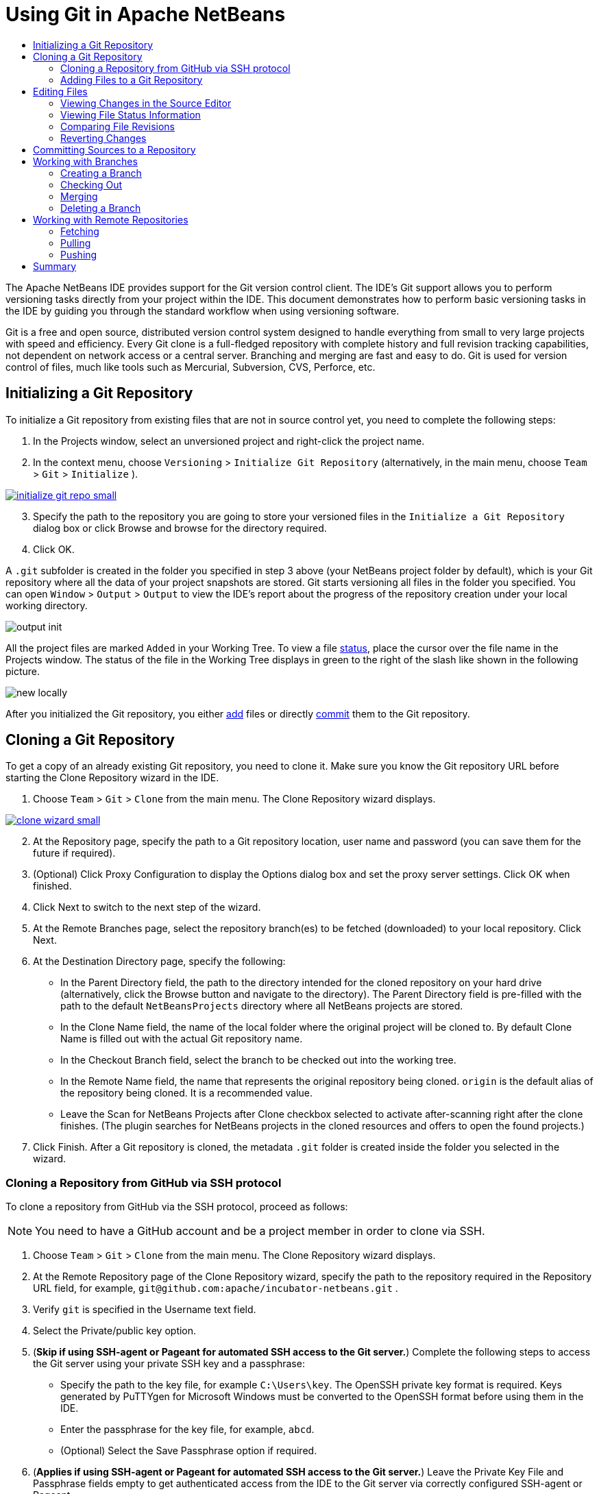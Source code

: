 //
//     Licensed to the Apache Software Foundation (ASF) under one
//     or more contributor license agreements.  See the NOTICE file
//     distributed with this work for additional information
//     regarding copyright ownership.  The ASF licenses this file
//     to you under the Apache License, Version 2.0 (the
//     "License"); you may not use this file except in compliance
//     with the License.  You may obtain a copy of the License at
//
//       http://www.apache.org/licenses/LICENSE-2.0
//
//     Unless required by applicable law or agreed to in writing,
//     software distributed under the License is distributed on an
//     "AS IS" BASIS, WITHOUT WARRANTIES OR CONDITIONS OF ANY
//     KIND, either express or implied.  See the License for the
//     specific language governing permissions and limitations
//     under the License.
//

= Using Git in Apache NetBeans
:jbake-type: tutorial
:jbake-tags: tutorials
:jbake-status: published
:syntax: true
:icons: font
:source-highlighter: pygments
:toc: left
:toc-title:
:description: Using Git Support in NetBeans IDE - Apache NetBeans
:keywords: Apache NetBeans, Tutorials, Using Git Support in NetBeans IDE

The Apache NetBeans IDE provides support for the Git version control client. The IDE's Git support allows you to perform versioning tasks directly from your project within the IDE. This document demonstrates how to perform basic versioning tasks in the IDE by guiding you through the standard workflow when using versioning software.

Git is a free and open source, distributed version control system designed to handle everything from small to very large projects with speed and efficiency. Every Git clone is a full-fledged repository with complete history and full revision tracking capabilities, not dependent on network access or a central server. Branching and merging are fast and easy to do. Git is used for version control of files, much like tools such as Mercurial, Subversion, CVS, Perforce, etc.

== Initializing a Git Repository

To initialize a Git repository from existing files that are not in source control yet, you need to complete the following steps:

1. In the Projects window, select an unversioned project and right-click the project name.
2. In the context menu, choose  ``Versioning``  >  ``Initialize Git Repository``  (alternatively, in the main menu, choose  ``Team``  >  ``Git``  >  ``Initialize`` ).
[.feature]
--
image::images/initialize-git-repo-small.png[role="left", link="images/initialize-git-repo.png"]
--
[start=3]
3. Specify the path to the repository you are going to store your versioned files in the  ``Initialize a Git Repository ``  dialog box or click Browse and browse for the directory required.
4. Click OK.

A  ``.git``  subfolder is created in the folder you specified in step 3 above (your NetBeans project folder by default), which is your Git repository where all the data of your project snapshots are stored. Git starts versioning all files in the folder you specified.
You can open  ``Window``  >  ``Output``  >  ``Output``  to view the IDE's report about the progress of the repository creation under your local working directory.

image::images/output-init.png[]

All the project files are marked  ``Added``  in your Working Tree. To view a file <<viewFileStatus,status>>, place the cursor over the file name in the Projects window. The status of the file in the Working Tree displays in green to the right of the slash like shown in the following picture.

image::images/new-locally.png[]

After you initialized the Git repository, you either <<add,add>> files or directly <<committing,commit>> them to the Git repository.

== Cloning a Git Repository

To get a copy of an already existing Git repository, you need to clone it. Make sure you know the Git repository URL before starting the Clone Repository wizard in the IDE.

1. Choose  ``Team``  >  ``Git``  >  ``Clone``  from the main menu. The Clone Repository wizard displays.
[.feature]
--
image::images/clone-wizard-small.png[role="left", link="images/clone-wizard.png"]
--
[start=2]
2. At the Repository page, specify the path to a Git repository location, user name and password (you can save them for the future if required).
3. (Optional) Click Proxy Configuration to display the Options dialog box and set the proxy server settings. Click OK when finished.
4. Click Next to switch to the next step of the wizard.
5. At the Remote Branches page, select the repository branch(es) to be fetched (downloaded) to your local repository. Click Next.
6. At the Destination Directory page, specify the following:
* In the Parent Directory field, the path to the directory intended for the cloned repository on your hard drive (alternatively, click the Browse button and navigate to the directory).
The Parent Directory field is pre-filled with the path to the default  ``NetBeansProjects``  directory where all NetBeans projects are stored.
* In the Clone Name field, the name of the local folder where the original project will be cloned to.
By default Clone Name is filled out with the actual Git repository name.
* In the Checkout Branch field, select the branch to be checked out into the working tree.
* In the Remote Name field, the name that represents the original repository being cloned.
 ``origin``  is the default alias of the repository being cloned. It is a recommended value.
* Leave the Scan for NetBeans Projects after Clone checkbox selected to activate after-scanning right after the clone finishes. (The plugin searches for NetBeans projects in the cloned resources and offers to open the found projects.)
7. Click Finish.
After a Git repository is cloned, the metadata  ``.git``  folder is created inside the folder you selected in the wizard.

=== Cloning a Repository from GitHub via SSH protocol

To clone a repository from GitHub via the SSH protocol, proceed as follows:

NOTE: You need to have a GitHub account and be a project member in order to clone via SSH.

1. Choose  ``Team``  >  ``Git``  >  ``Clone``  from the main menu. The Clone Repository wizard displays.
2. At the Remote Repository page of the Clone Repository wizard, specify the path to the repository required in the Repository URL field, for example,  ``git@github.com:apache/incubator-netbeans.git`` .
3. Verify  ``git``  is specified in the Username text field.
4. Select the Private/public key option.
5. (*Skip if using SSH-agent or Pageant for automated SSH access to the Git server.*) Complete the following steps to access the Git server using your private SSH key and a passphrase:
* Specify the path to the key file, for example ``C:\Users\key``. The OpenSSH private key format is required. Keys generated by PuTTYgen for Microsoft Windows must be converted to the OpenSSH format before using them in the IDE.
* Enter the passphrase for the key file, for example,  ``abcd``.
* (Optional) Select the Save Passphrase option if required.
[start=6]
6. (*Applies if using SSH-agent or Pageant for automated SSH access to the Git server.*) Leave the Private Key File and Passphrase fields empty to get authenticated access from the IDE to the Git server via correctly configured SSH-agent or Pageant.
7. (Optional) Click Proxy Configuration to display the Options dialog box and set the proxy server settings. Click OK when finished.

[.feature]
--
image::images/github-repo-small.png[role="left", link="images/github-repo.png"]
--
[start=8]
8. Click Next.
9. At the Remote Branches page, select the repository branch(es) to be fetched (downloaded) to your local repository, for example  ``master`` .

[.feature]
--
image::images/github-branches-small.png[role="left", link="images/github-branches.png"]
--
[start=10]
10. Click Next.
11. At the Destination Directory page, specify the following:
* In the Parent Directory field, the path to the directory intended for the cloned repository on your hard drive (alternatively, click the Browse button and navigate to the directory).
The Parent Directory field is pre-filled with the path to the default  ``NetBeansProjects``  directory where all NetBeans projects are stored.
* In the Clone Name field, the name of the local folder where the original project will be cloned to.
By default Clone Name is filled out with the actual Git repository name.
* In the Checkout Branch field, select the branch to be checked out into the working tree.
* In the Remote Name field, the name that represents the original repository being cloned.
 ``origin``  is the default alias of the repository being cloned. It is a recommended value.
* Leave the Scan for NetBeans Projects after Clone checkbox selected to activate after-scanning right after the clone finishes. (The plugin searches for NetBeans projects in the cloned resources and offers to open the found projects.)

[.feature]
--
image::images/github-destination-small.png[role="left", link="images/github-destination.png"]
--
[start=12]
12. Click Finish.
After the repository is cloned, the Clone Completed message displays.

image::images/clone-completed.png[]
[start=13]
13. Choose the desired option.

=== Adding Files to a Git Repository

To start tracking a new file and also to stage changes to an already tracked file in the Git repository, you need to add it to the repository.

When adding files to a Git repository, the IDE composes and saves snapshots of your project first in the Index. After you perform the commit, the IDE saves those snapshots in the HEAD. The IDE allows you to choose between the two workflows described in the following table.

|===
|Workflow Description |Explicitly add new or modified files to the Index and then commit only those that are staged in the Index to the HEAD |Skip adding new or modified files to the Index and commit the required files directly to the HEAD

|Steps to Follow the Workflow  |

1. In the Projects window, right-click the file you want to add.

2. In the context menu, choose  ``Git``  >  ``Add`` . This adds the file contents to the Index before you commit it.

3. In the Projects window, right-click the file you want to commit.

4. In the Commit dialog box, select the Changes between HEAD and Index ( image::images/changes-head-index.png[] ) toggle button. This displays the list of files that are already staged.

5. Commit the file(s) as described in the <<committing,Committing Sources to a Repository>> section below.
 |

1. In the Projects window, right-click the file you want to commit.

2. In the context menu, choose  ``Git``  >  ``Commit`` .

3. In the Commit dialog box, select the Select the Changes between HEAD and Working Tree (image::images/changes-head-wt.png[]) toggle button. This displays the list of files that are not staged.

4. Commit the file(s) as described in the <<committing,Committing Sources to a Repository>> section below.

|===

NOTE: The <<viewFileStatus,status>> of the file in the HEAD displays in green to the left of the slash like shown in the following picture.

image::images/new.png[]

The action works recursively if invoked on folders while respecting the NetBeans IDE flat folder content structure.

== Editing Files

Once you have a Git versioned project opened in the IDE, you can begin making changes to sources. As with any project opened in NetBeans IDE, you can open files in the Source Editor by double-clicking on their nodes, as they appear in the IDE's windows (e.g., Projects (Ctrl-1), Files (Ctrl-2), Favorites (Ctrl-3) windows).

When working with source files in the IDE, there are various UI components at your disposal, which aid in both viewing and operating version control commands:

* <<_viewing_changes_in_the_source_editor,Viewing Changes in the Source Editor>>
* <<_viewing_file_status_information,Viewing File Status Information>>
* <<_reverting_changes,Reverting Changes>>

=== Viewing Changes in the Source Editor

When you open a versioned file in the IDE's Source Editor, you can view real-time changes occurring to your file as you modify it against the base version from the Git repository. As you work, the IDE uses color coding in the Source Editor's margins to convey the following information:

*  *Blue.* Indicates lines that have been changed since the earlier revision.
*  *Green.* Indicates lines that have been added since the earlier revision.
*  *Red.* Indicates lines that have been removed since the earlier revision.

The Source Editor's left margin shows changes occurring on a line-by-line basis. When you modify a given line, changes are immediately shown in the left margin.

image::images/left-margin.png[]

NOTE: You can click on a color grouping in the margin to call versioning commands. For example, the picture below shows widgets available to you when clicking a red icon which indicates that lines have been removed from your local copy:

image::images/left-widgets.png[]

The Source Editor's right margin provides you with an overview that displays changes made to your file as a whole, from top to bottom. Color coding is generated immediately when you make changes to your file.

image::images/right-margin.png[]

*Note*: You can click on a specific point within the margin to bring your inline cursor immediately to that location in the file. To view the number of lines affected, hover your mouse over the colored icons in the right margin:

image::images/right-lines-number.png[]

=== Viewing File Status Information

When you are working in the Projects (Ctrl-1), Files (Ctrl-2), Favorites (Ctrl-3), or Versioning views, the IDE provides several visual features that aid in viewing status information about your files. In the example below, notice how the badge (e.g. image::images/blue-badge.png[]), color of the file name, and adjacent status label, all coincide with each other to provide you with a simple but effective way to keep track of versioning information on your files:

image::images/file-status.png[]

Badges, color coding, file status labels, and perhaps most importantly, the Git Diff Viewer all contribute to your ability to effectively view and manage versioning information in the IDE.

* <<badges,Badges and Color Coding>>
* <<fileStatus,File Status Labels>>
* <<versioningView,Git Versioning View>>

==== Badges and Color Coding

Badges are applied to project, folder, and package nodes and inform you of the status of files contained within that node:

The following table displays the color scheme used for badges:

|===
|UI Component |Description

|*Blue Badge*
image:images/blue-badge.png[]
|Indicates the presence of files that have been modified, added or deleted in your working tree. For packages, this badge applies only to the package itself and not its subpackages. For projects or folders, the badge indicates changes within that item, or any of the contained subfolders.

|*Red Badge*
image:images/red-badge.png[]
|Marks projects, folders or packages that contain _conflicting_ files. For packages, this badge applies only to the package itself and not its subpackages. For projects or folders, the badge indicates conflicts within that item, or any of the contained subfolders.
|===

Color coding is applied to file names in order to indicate their current status against the repository:

|===
|Color |Example |Description

|*No specific color (black)* |
image:images/black-text.png[]
|Indicates that the file has no changes.

|*Blue* |
image:images/blue-text.png[]
|Indicates that the file has been locally modified.

|*Green* |
image:images/green-text.png[]
|Indicates that the file has been locally added.

|*Red* |
image:images/red-text.png[]
|Indicates that the file is in a merge conflict.

|*Gray* |
image:images/gray-text.png[]
|Indicates that the file is ignored by Git and will not be included in versioning commands (e.g. Update and Commit). Files cannot be ignored if they are versioned.
|===

==== Git Versioning View

The Git Versioning view provides you with a real-time list of all of the changes made to files within a selected folder of your local working tree. It opens by default in the bottom panel of the IDE, listing added, deleted or modified files.

To open the Versioning view, select a versioned file or folder (e.g. from the Projects, Files, or Favorites window) and either choose  ``Git``  >  ``Show Changes``  from the right-click menu, or choose  ``Team``  >  ``Show Changes``  from the main menu. The following window appears in the bottom of the IDE:

[.feature]
--
image::images/versioning-view-small.png[role="left", link="images/versioning-view.png"]
--

By default, the Versioning view displays a list of all modified files within the selected package or folder in your Working Tree. Using the buttons in the toolbar, you can choose to display the list of files which have differences either between Index and HEAD, Working Tree and Index or Working Tree and HEAD. You can also click the column headings above the listed files to sort the files by name, status or location.

The Versioning view toolbar also includes buttons that enable you to invoke the most common Git tasks on all files displayed in the list. The following table lists the Git commands available in the toolbar of the Versioning view:

|===
|Icon |Name |Function

|
image:images/changes-head-wt.png[]
|*Changes between HEAD and Working Tree* |Displays a list of files that are either already staged or only modified/created and not staged yet.

|
image:images/changes-head-index.png[]
|*Changes between HEAD and Index* |Displays a list of files that are staged.

|
image:images/changes-index-wt.png[]
|*Changes between Index and Working Tree* |Displays files that have differences between their staged and Working Tree states.

|
image:images/refresh.png[]
|*Refresh Statuses* |Refreshes the status of the selected files and folders. Files displayed in the Versioning view can be refreshed to reflect any changes that may have been made externally.

|
image:images/open-diff.png[]
|*Open Diff* |Opens the Diff Viewer providing you with a side-by-side comparison of your local copies and the versions maintained in the repository.

|
image:images/update.png[]
|*Revert Modifications* |Displays the <<revertdialog,Revert Modifications>> dialog box.

|
image:images/commit-button.png[]
|*Commit Changes* |Displays the <<commitdialog,Commit>> dialog box.
|===

You can access other Git commands in the Versioning view by selecting a table row that corresponds to a modified file, and choosing a command from the right-click menu:

[.feature]
--
image::images/versioning-right-click-small.png[role="left", link="images/versioning-right-click.png"]
--

=== Comparing File Revisions

Comparing file versions is a common task when working with versioned projects. The IDE enables you to compare revisions by using the Diff command:

NOTE: Several comparing modes - Diff To HEAD, Diff To Tracked, and Diff To - are available in the IDE.

1. Select a versioned file or folder (e.g. from the  ``Projects`` ,  ``Files`` , or  ``Favorites``  window).
2. Choose  ``Team``  >  ``Diff``  >  ``Diff to HEAD``  from the main menu.
A graphical Diff Viewer opens for the selected file(s) and revisions in the IDE's main window. The Diff Viewer displays two copies in side-by-side panels. The more current copy appears on the right side, so if you are comparing a repository revision against your working tree, the working tree displays in the right panel:

[.feature]
--
image::images/diff-viewer-small.png[role="left", link="images/diff-viewer.png"]
--

The Diff Viewer makes use of the same <<color-coding-table,color coding>> used elsewhere to display version control changes. In the screen capture displayed above, the green block indicates content that has been added to the more current revision. The red block indicates that content from the earlier revision has been removed from the later. Blue indicates that changes have occurred within the highlighted line(s).

NOTE: Other revisions can be selected from the  ``Diff``  and  ``to``  drop-down lists below the Diff Viewer toolbar.

The Diff Viewer toolbar also includes buttons that enable you to invoke the most common Git tasks on all files displayed in the list. The following table lists the Git commands available in the toolbar of the Diff Viewer:

|===
|Icon |Name |Function

|
image:images/changes-head-wt.png[]
|*Changes between HEAD and Working Tree* |Displays a list of files that are either already staged or only modified/created and not staged yet.

|
image:images/changes-head-index.png[]
|*Changes between HEAD and Index* |Displays a list of files that are staged.

|
image:images/changes-index-wt.png[]
|*Changes between Index and Working Tree* |Displays files that have differences between their staged and working tree states.

|
image:images/nextdiff.png[]
|*Go to Next Difference* |Displays next difference in the file.

|
image:images/prevdiff.png[]
|*Go to Previous Difference* |Displays previous difference in the file.

|
image:images/refresh.png[]
|*Refresh Statuses* |Refreshes the status of the selected files and folders. Files displayed in the Versioning window can be refreshed to reflect any changes that may have been made externally.

|
image:images/update.png[]
|*Revert Modifications* |Displays the <<revertdialog,Revert Modifications>> dialog box.

|
image:images/commit-button.png[]
|*Commit Changes* |Displays the <<commitdialog,Commit>> dialog box.
|===

If you are performing a diff on your local copy in the Working Tree, the IDE enables you to make changes directly from within the Diff Viewer. To do so, you can either place your cursor within the right pane of the Diff Viewer and modify your file accordingly, otherwise make use of the inline icons that display adjacent to each highlighted change:

|===
|Icon |Name |Function

|
image:images/insert.png[]
|*Replace* |Inserts the highlighted text into your Working Tree copy.

|
image:images/arrow.png[]
|*Move All* |Reverts the whole local Working Tree copy.

|
image:images/remove.png[]
|*Remove* |Removes the highlighted text from the local Working Tree copy.
|===

=== Reverting Changes

To throw away local changes made to selected files in your Working Tree and replace those files with the ones in the Index or HEAD:

1. Select a versioned file or folder (e.g. from the  ``Projects`` ,  ``Files`` , or  ``Favorites``  window).
2. Choose  ``Team``  >  ``Revert Modifications``  from the main menu.
The  ``Revert Modifications``  dialog box displays.

image::images/revert.png[]
[start=3]
3. Specify additional options (e.g.,  ``Revert only Uncommitted Changes in Index to HEAD`` ) .
4. Click Revert.

The IDE replaces the selected files with those specified in <<three,step 3>> above.

== Committing Sources to a Repository

To commit files to the Git repository:

1. In the  ``Projects``  window, right-click the file(s) you want to commit.
2. In the context menu, choose  ``Git``  >  ``Commit`` .

The  ``Commit``  dialog box displays.

[.feature]
--
image::images/commit-small.png[role="left", link="images/commit.png"]
--

The  ``Commit``  dialog box contains the following components:

*  ``Commit Message``  text area intended for describing the change being committed
*  ``Author``  and  ``Commiter``  drop-down lists that allow to differentiate between those who made the change and who physically committed the file if necessary.
*  ``Files to Commit``  section that lists:
* all files modified,
* all files that have been deleted in the Working Tree (locally),
* all new files (i.e. files that do not yet exist in the Git repository),
* all files that you have renamed.

Two toggle buttons that switch the mode in which the actual commit is to be performed are available here:

|===
|UI Component |Name |Description

|image:images/changes-head-index.png[]
|*Changes between HEAD and Index* |Displays a list of files that are staged.

|image:images/changes-head-wt.png[]
|*Changes between HEAD and Working Tree* |Displays a list of files that are either already staged or only modified/created and not staged yet.
|===

*Note*: To specify here whether to exclude individual files from the commit, either deselect the checkbox in the first column called  ``Commit``  or right-click a file row in the  ``Commit Action``  column and choose  ``Exclude from commit``  from the pop-up menu. To display the Diff Viewer here, right-click a file row in the  ``Commit Action``  column and choose  ``Diff``  from the pop-up menu.

*  ``Update Issue``  section intended for tracking issues related to the change being committed.

NOTE: You need to install the JIRA or Subversion plugin to start tracking issues in the IDE.
[start=3]
3. Type in a commit message in the  ``Commit Message``  text area. Alternatively, you can do any of the following:
* click the  ``Recent Messages``  ( image::images/recent-msgs.png[] ) icon located in the upper right corner to view and select from a list of messages that you have previously used,
* click the  ``Load Template``  (image::images/msg-template.png[]) icon located in the upper right corner to select a message template.
4. After specifying actions for individual files, click  ``Commit`` .
The IDE executes the commit and stores your snapshots to the repository. The IDE's status bar, located in the bottom right of the interface, displays as the commit action takes place. Upon a successful commit, versioning badges disappear in the  ``Projects`` ,  ``Files``  and  ``Favorites``  windows, and the color coding of committed files returns to black.

== Working with Branches

The IDE's Git support enables you to maintain different versions of an entire code base using branches.

When working with branches in the IDE, the following actions are supported:

* <<_creating_a_branch,Creating>>
* <<_checking_out,Checking out>>
* <<_merging,Merging>>
* <<_deleting,Deleting>>

=== Creating a Branch

To create a local branch, if you want to work on a separate version of your file system for stabilization or experimentation purposes without disturbing the main trunk, complete the following steps:

1. In the Projects or Files window, choose a project or folder from the repository in which you want to create the branch.
2. In the main menu, choose Team > Branch/Tag > Create Branch.

NOTE: As an alternative right-click the versioned project or folder and choose Git > Branch/Tag > Create Branch in the popup menu.

The Create Branch dialog box displays.

[.feature]
--
image::images/create-branch-small.png[role="left", link="images/create-branch.png"]
--
[start=3]
3. In the Branch Name field, enter the name of the branch being created.
4. Type a specific revision of the selected item by entering a commit ID, existing branch, or tag name in the Revision field or press Select to view the list of revisions maintained in the repository.
5. (Optional) In the Select Revision dialog box, expand Branches and choose the branch required, specify the commit ID in the adjacent list, and press Select.
6. Review the Commit ID, Author, Message fields information specific to the revision being branched from and click Create.
The branch is added to the  ``Branches/Local``  folder of the Git repository.

[.feature]
--
image::images/branch-added-small.png[role="left", link="images/branch-added.png"]
--

=== Checking Out

If you need to edit files on a branch that already exists, you can check out the branch to copy the files to your Working Tree.

To check out a revision, perform the following:

1. Choose Team > Checkout > Checkout Revision from the main menu.
The Checkout Selected Revision dialog box displays.

[.feature]
--
image::images/chkout-rev-small.png[role="left", link="images/chkout-rev.png"]
--
[start=2]
2. Specify the revision required by entering a commit ID, existing branch, or tag name in the Revision field or press Select to view the list of revisions maintained in the repository.
3. Skip if you did not press Select in the previous step. In the Select Revision dialog box, expand Branches and choose the branch required, specify the commit ID in the adjacent list if required, and press Select.

NOTE: If the specified revision refers to a valid commit that is not marked with a branch name, your HEAD becomes detached and you are no longer on any branch.
[start=4]
4. Review the Commit ID, Author, Message fields information specific to the revision being checked out.
5. To create a new branch out of the checked out revision, choose the Checkout as New Branch option and enter the name in the Branch Name field.
6. Press Checkout to check out revision.
Files in the Working Tree and in the Index are updated to match the version in the specified revision.

NOTE: If you want to switch your files to a branch that already exists (e.g., to a commit that is not at the top of one of your branches), you can use the Team > Git > Branch > Switch To Branch command, specify the branch in the Switch to Selected Branch dialog box, check it out as a new branch (optionally), and press Switch.

The IDE supports context-sensitive checkout of the file(s), folder(s), or project(s) currently selected in the IDE. To check out some files (not a branch) from the Index, complete the following steps:

1. Choose Team > Checkout > Checkout Files from the main menu.
The Checkout Selected Paths dialog box displays.

[.feature]
--
image::images/chkout-path-small.png[role="left", link="images/chkout-path.png"]
--
[start=2]
2. Choose the Update Index with Entries from the Selected Revision option.
If selected, the Index is updated with the state in the selected revision prior to the checkout itself (i.e., the selected files both in the Working Tree and Index are updated).
3. Specify the revision required by entering a commit ID, existing branch, or tag name in the Revision field or press Select to view the list of revisions maintained in the repository.
4. Skip if you did not press Select in the previous step. In the Select Revision dialog box, expand Branches and choose the branch required, specify the revision number in the adjacent list if required, and press Select.
5. Press Checkout to complete the checkout.

=== Merging

To port modifications from  a repository revision to the Working Tree, do as follows:

1. Choose Team > Branch/Tag > Merge Revision from the main menu.
The Merge Revision dialog box displays.

[.feature]
--
image::images/merge-small.png[role="left", link="images/merge.png"]
--
[start=2]
2. Specify the revision required by entering a commit ID, existing branch, or tag name in the Revision field or press Select to view the list of revisions maintained in the repository.
3. Skip if you did not press Select in the previous step. In the Select Revision dialog box, expand Branches and choose the branch required, specify the commit ID in the adjacent list if required, and press Select.
4. Press Merge.
A three-way merge between the current branch, your Working Tree contents, and the specified branch is done.

NOTE: If a merge conflict occurs, the conflicting file is marked with <<badges,a red badge>> to indicate this.

NOTE: After merging you must still <<committing,commit>> the changes in order for them to be added to the HEAD.

=== Deleting a Branch

To delete an unnecessary local branch, complete the following steps:

1. Choose Team > Repository Browser from the main menu.
2. In the Git Repository Browser, choose the branch to be deleted.

NOTE: The branch must be inactive, i.e. not currently checked out into the Working Tree.
[start=3]
3. Right-click the selected branch and choose Delete Branch from the popup menu.
4. In the Delete Branch dialog box, press OK to confirm the branch deletion.
The branch is removed from the local repository as well as the Git Repository Browser.

== Working with Remote Repositories

When you work with other developers you need to share your work, which involves fetching, pushing, and pulling data to and from remote repositories hosted on the Internet or network.

* <<fetcingh,Fetching>>
* <<pulling,Pulling>>
* <<pushing,Pushing>>

=== Fetching

Fetching gets the changes from the original remote repository that you do not have yet. It never changes any of your local branches. Fetching gets all the branches from remote repositories, which you can merge into your branch or just inspect at any time.

To fetch the updates, do as follows:

1. Choose Team > Remote > Fetch.
The Fetch from Remote Repository wizard displays.

[.feature]
--
image::images/fetch-small.png[role="left", link="images/fetch.png"]
--
[start=2]
2. At the Remote Repository page of the wizard, select either the Configured repository (to use the path to the repository configured earlier) or Specify Git Repository Location option (to define the path to a remote repository that has not been accessed yet, its name, login, password, and proxy configuration if required) and click Next.
3. At the Remote Branches page of the wizard, choose the branches to fetch changes from and click Finish.
A local copy of a remote branch is created. The selected branch are updated in the  ``Branches``  >  ``Remote``  directory in the Git Repository Browser.
Next the fetched updates can be merged into a local branch.

=== Pulling

When pulling some updates from a remote Git repository, the changes are fetched from it and merged into the current HEAD of your local repository.
To perform pulling, complete the following steps:

1. Choose Team > Remote > Pull.
The Pull from Remote Repository wizard displays.

[.feature]
--
image::images/pull-small.png[role="left", link="images/pull.png"]
--
[start=2]
2. At the Remote Repository page of the wizard, select either the Configured repository (to use the path to the repository configured earlier) or Specify Git Repository Location option (to define the path to a remote repository that has not been accessed yet, its name, and login and password if required) and click Next.
3. At the Remote Branches page of the wizard, choose the branches to be pulled changes from and click Finish.
Your local repository is synchronized with the origin repository.

=== Pushing

To contribute changes from your local Git repository into a public Git repository, perform the following steps:

NOTE: When you are going to push your commits into a repository and some other changes have been pushed in the meantime, you need to pull and merge those changes first.

1. Choose Team > Remote > Push.
The Push to Remote Repository wizard displays.

[.feature]
--
image::images/push-small.png[role="left", link="images/push.png"]
--
[start=2]
2. At the Remote Repository page of the wizard, select either the Configured repository (to use the path to the repository configured earlier) or Specify Git Repository Location option (to define the path to a remote repository that has not been accessed yet, its name, and login and password if required) and click Next.
3. At the Select Local Branches page, choose the branch(es) to push your edits to and click Next.
4. At the Update Local References page, choose the branch(es) to be updated in the Remotes directory of your local repository and click Finish.
The specified remote repository branch is updated with the latest state of your local branch.

== Summary

This tutorial showed how to perform basic versioning tasks in the IDE by guiding you through the standard workflow when using the IDE's Git support. It demonstrated how to set up a versioned project and perform basic tasks on versioned files while introducing you to some of the Git specific features included in the IDE.
